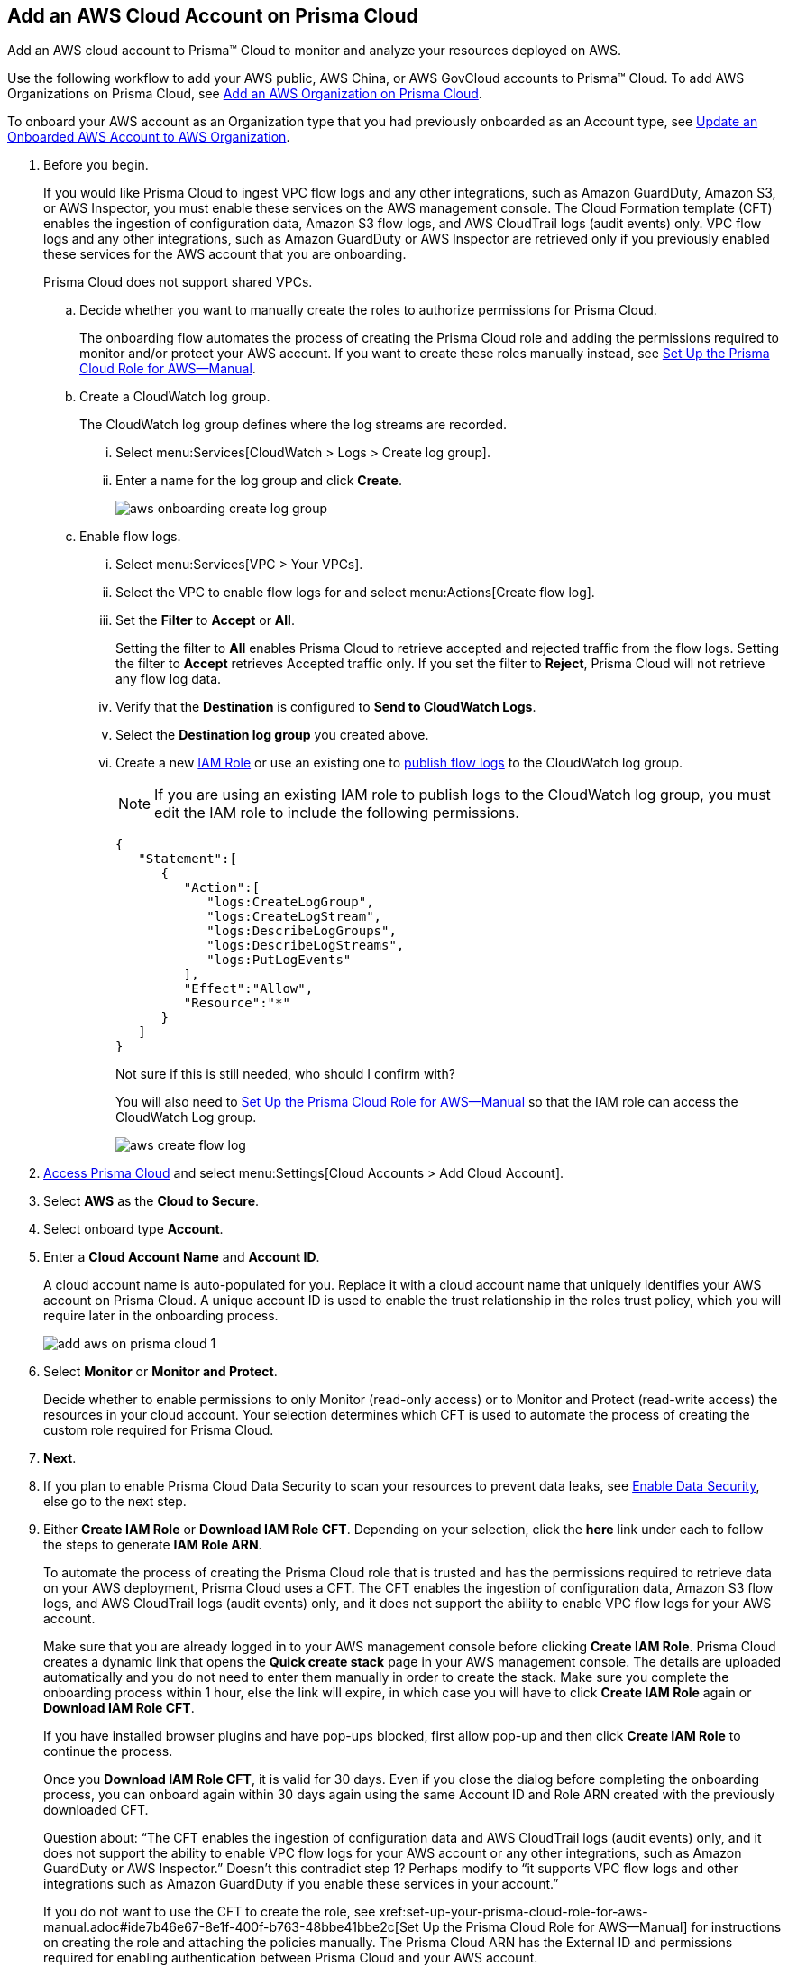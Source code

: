 :topic_type: task
[.task]
[#id8cd84221-0914-4a29-a7db-cc4d64312e56]
== Add an AWS Cloud Account on Prisma Cloud
Add an AWS cloud account to Prisma™ Cloud to monitor and analyze your resources deployed on AWS.

Use the following workflow to add your AWS public, AWS China, or AWS GovCloud accounts to Prisma™ Cloud. To add AWS Organizations on Prisma Cloud, see xref:add-aws-organization-to-prisma-cloud.adoc#idafad1015-aa36-473e-8d6a-a526c16d2c4f[Add an AWS Organization on Prisma Cloud].

To onboard your AWS account as an Organization type that you had previously onboarded as an Account type, see xref:#idd4929ccd-666c-4bbd-9cdf-1faa22ea7d1b[Update an Onboarded AWS Account to AWS Organization].

[.procedure]
. Before you begin.
+
If you would like Prisma Cloud to ingest VPC flow logs and any other integrations, such as Amazon GuardDuty, Amazon S3, or AWS Inspector, you must enable these services on the AWS management console. The Cloud Formation template (CFT) enables the ingestion of configuration data, Amazon S3 flow logs, and AWS CloudTrail logs (audit events) only. VPC flow logs and any other integrations, such as Amazon GuardDuty or AWS Inspector are retrieved only if you previously enabled these services for the AWS account that you are onboarding.
+
Prisma Cloud does not support shared VPCs.

.. Decide whether you want to manually create the roles to authorize permissions for Prisma Cloud.
+
The onboarding flow automates the process of creating the Prisma Cloud role and adding the permissions required to monitor and/or protect your AWS account. If you want to create these roles manually instead, see xref:set-up-your-prisma-cloud-role-for-aws-manual.adoc#ide7b46e67-8e1f-400f-b763-48bbe41bbe2c[Set Up the Prisma Cloud Role for AWS—Manual].

.. Create a CloudWatch log group.
+
The CloudWatch log group defines where the log streams are recorded.

... Select menu:Services[CloudWatch > Logs > Create log group].

... Enter a name for the log group and click *Create*.
+
image::aws-onboarding-create-log-group.png[scale=20]

.. Enable flow logs.
+
... Select menu:Services[VPC > Your VPCs].

... Select the VPC to enable flow logs for and select menu:Actions[Create flow log].

... Set the *Filter* to *Accept* or *All*.
+
Setting the filter to *All* enables Prisma Cloud to retrieve accepted and rejected traffic from the flow logs. Setting the filter to *Accept* retrieves Accepted traffic only. If you set the filter to *Reject*, Prisma Cloud will not retrieve any flow log data.

... Verify that the *Destination* is configured to *Send to CloudWatch Logs*.

... Select the *Destination log group* you created above.

... Create a new https://docs.aws.amazon.com/IAM/latest/UserGuide/id_roles_create_for-user.html[IAM Role] or use an existing one to https://docs.aws.amazon.com/vpc/latest/userguide/flow-logs-cwl.html[publish flow logs] to the CloudWatch log group.
+
[NOTE]
====
If you are using an existing IAM role to publish logs to the CloudWatch log group, you must edit the IAM role to include the following permissions.
====
+
[userinput]
----
{
   "Statement":[
      {
         "Action":[
            "logs:CreateLogGroup",
            "logs:CreateLogStream",
            "logs:DescribeLogGroups",
            "logs:DescribeLogStreams",
            "logs:PutLogEvents"
         ],
         "Effect":"Allow",
         "Resource":"*"
      }
   ]
}
----
+

+++<draft-comment>Not sure if this is still needed, who should I confirm with?</draft-comment>+++
+
You will also need to xref:set-up-your-prisma-cloud-role-for-aws-manual.adoc#ide7b46e67-8e1f-400f-b763-48bbe41bbe2c/id5fdc06ae-bf2a-4766-a970-c41c7c8541ec[Set Up the Prisma Cloud Role for AWS—Manual] so that the IAM role can access the CloudWatch Log group.
+
image::aws-create-flow-log.png[scale=30]



. xref:../../get-started-with-prisma-cloud/access-prisma-cloud.adoc#id3d308e0b-921e-4cac-b8fd-f5a48521aa03[Access Prisma Cloud] and select menu:Settings[Cloud Accounts > Add Cloud Account].

. Select *AWS* as the *Cloud to Secure*.

. Select onboard type *Account*.

. Enter a *Cloud Account Name* and *Account ID*.
+
A cloud account name is auto-populated for you. Replace it with a cloud account name that uniquely identifies your AWS account on Prisma Cloud. A unique account ID is used to enable the trust relationship in the roles trust policy, which you will require later in the onboarding process.
+
image::add-aws-on-prisma-cloud-1.png[scale=30]

. Select *Monitor* or *Monitor and Protect*.
+
Decide whether to enable permissions to only Monitor (read-only access) or to Monitor and Protect (read-write access) the resources in your cloud account. Your selection determines which CFT is used to automate the process of creating the custom role required for Prisma Cloud.

. *Next*.

. If you plan to enable Prisma Cloud Data Security to scan your resources to prevent data leaks, see xref:../../prisma-cloud-data-security/enable-data-security-module/add-a-new-aws-account.adoc#idee00fe2e-51d4-4d26-b010-69f3c261ad6f[Enable Data Security], else go to the next step.

. Either *Create IAM Role* or *Download IAM Role CFT*. Depending on your selection, click the *here* link under each to follow the steps to generate *IAM Role ARN*.
+
To automate the process of creating the Prisma Cloud role that is trusted and has the permissions required to retrieve data on your AWS deployment, Prisma Cloud uses a CFT. The CFT enables the ingestion of configuration data, Amazon S3 flow logs, and AWS CloudTrail logs (audit events) only, and it does not support the ability to enable VPC flow logs for your AWS account.
+
Make sure that you are already logged in to your AWS management console before clicking *Create IAM Role*. Prisma Cloud creates a dynamic link that opens the *Quick create stack* page in your AWS management console. The details are uploaded automatically and you do not need to enter them manually in order to create the stack. Make sure you complete the onboarding process within 1 hour, else the link will expire, in which case you will have to click *Create IAM Role* again or *Download IAM Role CFT*. 
+
If you have installed browser plugins and have pop-ups blocked, first allow pop-up and then click *Create IAM Role* to continue the process.
+
Once you *Download IAM Role CFT*, it is valid for 30 days. Even if you close the dialog before completing the onboarding process, you can onboard again within 30 days again using the same Account ID and Role ARN created with the previously downloaded CFT.

+
+++<draft-comment>Question about: “The CFT enables the ingestion of configuration data and AWS CloudTrail logs (audit events) only, and it does not support the ability to enable VPC flow logs for your AWS account or any other integrations, such as Amazon GuardDuty or AWS Inspector.” Doesn’t this contradict step 1? Perhaps modify to “it supports VPC flow logs and other integrations such as Amazon GuardDuty if you enable these services in your account.”</draft-comment>+++
+

+++<draft-comment>If you do not want to use the CFT to create the role, see xref:set-up-your-prisma-cloud-role-for-aws-manual.adoc#ide7b46e67-8e1f-400f-b763-48bbe41bbe2c[Set Up the Prisma Cloud Role for AWS—Manual] for instructions on creating the role and attaching the policies manually. The Prisma Cloud ARN has the External ID and permissions required for enabling authentication between Prisma Cloud and your AWS account.</draft-comment>+++

. Paste the *IAM Role ARN*.
+
image::add-aws-on-prisma-cloud-2-1.png[scale=40]

. *Next*.

. Select one or more xref:../../manage-prisma-cloud-administrators/create-account-groups.adoc#id2e49ecdf-2c0a-4112-aa50-75c0d860aa8f[account groups].
+
You must assign each cloud account to an account group and xref:../../manage-prisma-cloud-alerts/create-an-alert-rule.adoc#idd1af59f7-792f-42bf-9d63-12d29ca7a950[Create an Alert Rule for Run-Time Checks] to associate with that account group to generate alerts when a policy violation occurs.
+
image::add-aws-account-groups-2.png[scale=40]

. *Next*.

. Review the onboarding *Status* of your AWS account on Prisma Cloud.
+
The status check verifies that VPC flow logs are enabled on at least 1 VPC in your account, and audit events are available in at least one region on AWS CloudTrail.
+
image::add-aws-on-prisma-cloud-3.png[scale=40]

. *Save* to complete onboarding your account.
+
[NOTE]
====
* Prisma Cloud checks whether Compute permissions are enabled only if you have one or more compute workloads deployed on the AWS cloud accounts that are onboarded. The cloud status transitions from green to amber only when you have compute workloads deployed and the additional permissions are not enabled for monitor, or monitor and protect modes.
* If you have services that are not enabled on your AWS account, the status screen provides you some details.
* You can enable monitoring of VPC flow logs data to be published to S3 buckets in a Logging Account that you need to onboard. See xref:enable-flow-logs-for-amazon-s3.xml[Configure Flow Logs from Amazon S3].
====


[.task]
[#idd4929ccd-666c-4bbd-9cdf-1faa22ea7d1b]
=== Update an Onboarded AWS Account to AWS Organization

If you had previously onboarded an individual AWS account as type *Account* and now you want to onboard the same account as type *Organization*, you can do so without losing any changes to the onboarded account and assigned account groups.

[.procedure]
. On the *Cloud Accounts* page, identify the account which you want to update from type *Account* to type *Organization*.
+
image::aws-accnt-to-org-0-1.png[scale=3s0]

. Select menu:Add{sp}Cloud{sp}Account[AWS].

. Enter an *Account Name* and select *Organization* as the *Onboard Type*.
+
You can enter the same *Account Name* as the one you had entered while onboarding as Account type or enter a different name.
+
image::aws-accnt-to-org-1.png[scale=30]

. *Download IAM Role CFT* and follow the steps to generate a new *Role ARN* in your AWS account and copy and paste it on Prisma Cloud. 
+
image::aws-accnt-to-org-2.png[scale=30]

. *Next*.

. Select *All* member accounts.
+
image::aws-onboarding-select-member-accts-1.png[scale=30]

. *Next*.

. Make sure you assign the same *Account Groups* that you had assigned to the account when you had onboarded this as type Account.
+
image::aws-accnt-to-org-4.png[scale=30]

. *Next*.

. Review the onboarding *Status* of your AWS organization on Prisma Cloud.
+
image::aws-onboarding-review-status-1.png[scale=30]

. *Save*.

. After successfully onboarding the account, you will see it on *Cloud Accounts* page.
+
image::aws-accnt-to-org-0-6.png[scale=20]

. Click *Edit* to verify that the account was onboarded as type *Organization*.
+
image::aws-accnt-to-org-6.png[scale=20]